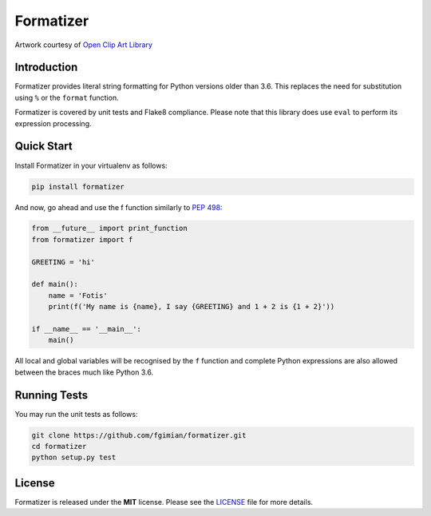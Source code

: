 Formatizer
==========

|Build Status| |Coverage Status| |License|

.. |Build Status| image:: https://travis-ci.org/fgimian/formatizer.svg?branch=master
   :target: https://travis-ci.org/fgimian/formatizer
.. |Coverage Status| image:: https://codecov.io/gh/fgimian/formatizer/branch/master/graph/badge.svg
   :target: https://codecov.io/gh/fgimian/formatizer
.. |License| image:: https://img.shields.io/badge/license-MIT-blue.svg
   :target: https://github.com/fgimian/formatizer/blob/master/LICENSE
.. |Latest Version| image:: https://img.shields.io/pypi/v/formatizer.svg
   :target: https://pypi.python.org/pypi/formatizer/

.. image:: https://raw.githubusercontent.com/fgimian/formatizer/master/images/formatizer-logo.png
   :alt: Formatizer Logo

Artwork courtesy of `Open Clip Art
Library <https://openclipart.org/detail/75799/registry-book>`_

Introduction
------------

Formatizer provides literal string formatting for Python versions older
than 3.6. This replaces the need for substitution using ``%`` or the
``format`` function.

Formatizer is covered by unit tests and Flake8 compliance. Please note
that this library does use ``eval`` to perform its expression
processing.

Quick Start
-----------

Install Formatizer in your virtualenv as follows:

.. code:: bash

    pip install formatizer

And now, go ahead and use the f function similarly to `PEP
498 <https://www.python.org/dev/peps/pep-0498/>`_:

.. code:: python

    from __future__ import print_function
    from formatizer import f

    GREETING = 'hi'

    def main():
        name = 'Fotis'
        print(f('My name is {name}, I say {GREETING} and 1 + 2 is {1 + 2}'))

    if __name__ == '__main__':
        main()

All local and global variables will be recognised by the ``f`` function
and complete Python expressions are also allowed between the braces much
like Python 3.6.

Running Tests
-------------

You may run the unit tests as follows:

.. code:: bash

    git clone https://github.com/fgimian/formatizer.git
    cd formatizer
    python setup.py test

License
-------

Formatizer is released under the **MIT** license. Please see the
`LICENSE <https://github.com/fgimian/formatizer/blob/master/LICENSE>`_
file for more details.
